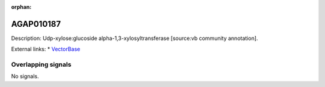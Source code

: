:orphan:

AGAP010187
=============





Description: Udp-xylose:glucoside alpha-1,3-xylosyltransferase [source:vb community annotation].

External links:
* `VectorBase <https://www.vectorbase.org/Anopheles_gambiae/Gene/Summary?g=AGAP010187>`_

Overlapping signals
-------------------



No signals.


